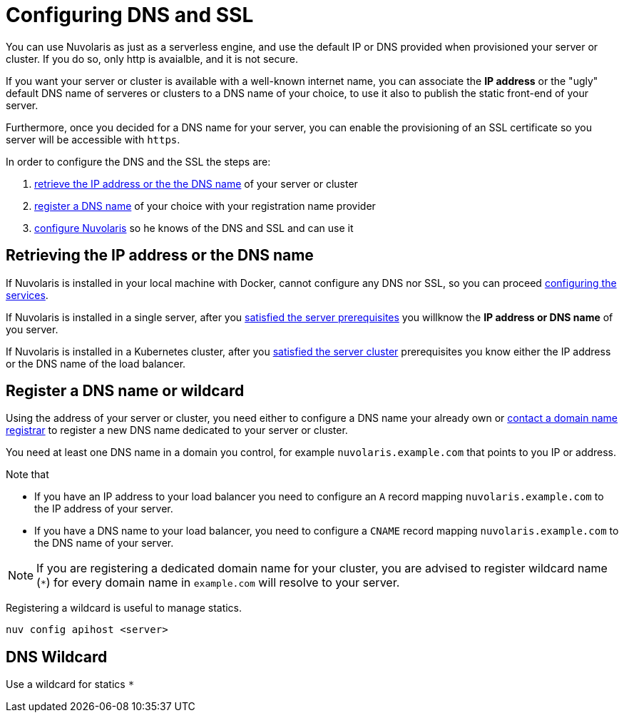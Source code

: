 = Configuring DNS and SSL

You can use Nuvolaris as just as a serverless engine, and use the default IP or DNS provided when provisioned your server or cluster. If you do so, only http is avaialble, and it is not secure.

If you want your server or cluster is available with a well-known internet name, you can associate the **IP address** or the "ugly" default DNS name of serveres or clusters to a DNS name of your choice, to use it also to publish the static front-end of your server.

Furthermore, once you decided for a DNS name for your server, you can enable the provisioning of an SSL certificate so you server will be accessible with `https`.

In order to configure the DNS and the SSL the steps are:

. <<ip-or-dns, retrieve the IP address or the the DNS name>> of your server or cluster
. <<register-dns, register a DNS name>> of your choice with your registration name provider
. <<configure-apihost, configure Nuvolaris>> so he knows of the DNS and SSL and can use it

[#ip-or-dns]
== Retrieving the IP address or the DNS name 

If Nuvolaris is installed in your local machine with Docker, cannot configure any DNS nor SSL, so you can proceed xref:configure-services.adoc[configuring the services].

If Nuvolaris is installed in a single server, after you xref:prereq-server.adoc[satisfied the server prerequisites] you willknow the **IP address or DNS name** of you server.

If Nuvolaris is installed in a Kubernetes cluster, after you xref:prereq-server.adoc[satisfied the server cluster] prerequisites you know either the IP address or the DNS name of the load balancer.

[#register-dns]
== Register a DNS name or wildcard

Using the address of your server or cluster, you need either to configure a DNS name your already own or https://www.icann.org/en/accredited-registrars[contact a domain name registrar] to register a new DNS name dedicated to your server or cluster.

You need at least one DNS name in a domain you control, for example `nuvolaris.example.com` that points to you IP or address.

Note that

* If you have an IP address to your load balancer you need to configure an `A` record mapping `nuvolaris.example.com` to the IP address of your server.
* If you have a DNS name to your load balancer, you need to configure a `CNAME` record mapping `nuvolaris.example.com` to the DNS name of your server.

[NOTE]
====
If you are registering a dedicated domain name for your cluster, you are advised to register wildcard name (`*`) for every domain name in `example.com` will resolve to your server. 
====

Registering a wildcard is useful to manage statics.


----
nuv config apihost <server>
----

[#wildcard]
== DNS Wildcard

Use a wildcard for statics `*`

